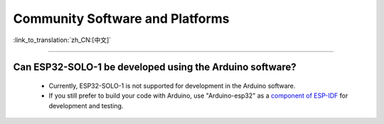 Community Software and Platforms
================================

:link_to_translation:`zh_CN:[中文]`

.. raw:: html

   <style>
   body {counter-reset: h2}
     h2 {counter-reset: h3}
     h2:before {counter-increment: h2; content: counter(h2) ". "}
     h3:before {counter-increment: h3; content: counter(h2) "." counter(h3) ". "}
     h2.nocount:before, h3.nocount:before, { content: ""; counter-increment: none }
   </style>

--------------

Can ESP32-SOLO-1 be developed using the Arduino software?
---------------------------------------------------------

  - Currently, ESP32-SOLO-1 is not supported for development in the Arduino software.
  - If you still prefer to build your code with Arduino, use "Arduino-esp32" as a `component of ESP-IDF <https://github.com/espressif/arduino-esp32/blob/master/docs/source/esp-idf_component.rst>`_ for development and testing.

